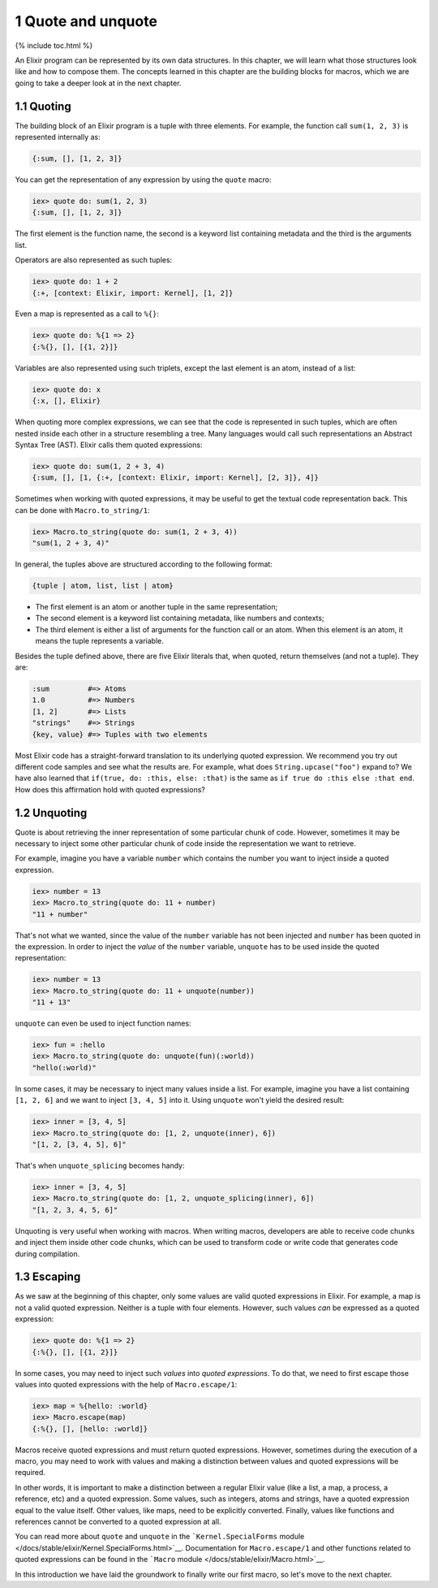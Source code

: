 1 Quote and unquote
==========================================================

{% include toc.html %}

An Elixir program can be represented by its own data structures. In this
chapter, we will learn what those structures look like and how to
compose them. The concepts learned in this chapter are the building
blocks for macros, which we are going to take a deeper look at in the
next chapter.

1.1 Quoting
-----------

The building block of an Elixir program is a tuple with three elements.
For example, the function call ``sum(1, 2, 3)`` is represented
internally as:

.. code:: elixir

    {:sum, [], [1, 2, 3]}

You can get the representation of any expression by using the ``quote``
macro:

.. code:: iex

    iex> quote do: sum(1, 2, 3)
    {:sum, [], [1, 2, 3]}

The first element is the function name, the second is a keyword list
containing metadata and the third is the arguments list.

Operators are also represented as such tuples:

.. code:: iex

    iex> quote do: 1 + 2
    {:+, [context: Elixir, import: Kernel], [1, 2]}

Even a map is represented as a call to ``%{}``:

.. code:: iex

    iex> quote do: %{1 => 2}
    {:%{}, [], [{1, 2}]}

Variables are also represented using such triplets, except the last
element is an atom, instead of a list:

.. code:: iex

    iex> quote do: x
    {:x, [], Elixir}

When quoting more complex expressions, we can see that the code is
represented in such tuples, which are often nested inside each other in
a structure resembling a tree. Many languages would call such
representations an Abstract Syntax Tree (AST). Elixir calls them quoted
expressions:

.. code:: iex

    iex> quote do: sum(1, 2 + 3, 4)
    {:sum, [], [1, {:+, [context: Elixir, import: Kernel], [2, 3]}, 4]}

Sometimes when working with quoted expressions, it may be useful to get
the textual code representation back. This can be done with
``Macro.to_string/1``:

.. code:: iex

    iex> Macro.to_string(quote do: sum(1, 2 + 3, 4))
    "sum(1, 2 + 3, 4)"

In general, the tuples above are structured according to the following
format:

.. code:: elixir

    {tuple | atom, list, list | atom}

-  The first element is an atom or another tuple in the same
   representation;
-  The second element is a keyword list containing metadata, like
   numbers and contexts;
-  The third element is either a list of arguments for the function call
   or an atom. When this element is an atom, it means the tuple
   represents a variable.

Besides the tuple defined above, there are five Elixir literals that,
when quoted, return themselves (and not a tuple). They are:

.. code:: elixir

    :sum         #=> Atoms
    1.0          #=> Numbers
    [1, 2]       #=> Lists
    "strings"    #=> Strings
    {key, value} #=> Tuples with two elements

Most Elixir code has a straight-forward translation to its underlying
quoted expression. We recommend you try out different code samples and
see what the results are. For example, what does
``String.upcase("foo")`` expand to? We have also learned that
``if(true, do: :this, else: :that)`` is the same as
``if true do :this else :that end``. How does this affirmation hold with
quoted expressions?

1.2 Unquoting
-------------

Quote is about retrieving the inner representation of some particular
chunk of code. However, sometimes it may be necessary to inject some
other particular chunk of code inside the representation we want to
retrieve.

For example, imagine you have a variable ``number`` which contains the
number you want to inject inside a quoted expression.

.. code:: iex

    iex> number = 13
    iex> Macro.to_string(quote do: 11 + number)
    "11 + number"

That's not what we wanted, since the value of the ``number`` variable
has not been injected and ``number`` has been quoted in the expression.
In order to inject the *value* of the ``number`` variable, ``unquote``
has to be used inside the quoted representation:

.. code:: iex

    iex> number = 13
    iex> Macro.to_string(quote do: 11 + unquote(number))
    "11 + 13"

``unquote`` can even be used to inject function names:

.. code:: iex

    iex> fun = :hello
    iex> Macro.to_string(quote do: unquote(fun)(:world))
    "hello(:world)"

In some cases, it may be necessary to inject many values inside a list.
For example, imagine you have a list containing ``[1, 2, 6]`` and we
want to inject ``[3, 4, 5]`` into it. Using ``unquote`` won't yield the
desired result:

.. code:: iex

    iex> inner = [3, 4, 5]
    iex> Macro.to_string(quote do: [1, 2, unquote(inner), 6])
    "[1, 2, [3, 4, 5], 6]"

That's when ``unquote_splicing`` becomes handy:

.. code:: iex

    iex> inner = [3, 4, 5]
    iex> Macro.to_string(quote do: [1, 2, unquote_splicing(inner), 6])
    "[1, 2, 3, 4, 5, 6]"

Unquoting is very useful when working with macros. When writing macros,
developers are able to receive code chunks and inject them inside other
code chunks, which can be used to transform code or write code that
generates code during compilation.

1.3 Escaping
------------

As we saw at the beginning of this chapter, only some values are valid
quoted expressions in Elixir. For example, a map is not a valid quoted
expression. Neither is a tuple with four elements. However, such values
*can* be expressed as a quoted expression:

.. code:: iex

    iex> quote do: %{1 => 2}
    {:%{}, [], [{1, 2}]}

In some cases, you may need to inject such *values* into *quoted
expressions*. To do that, we need to first escape those values into
quoted expressions with the help of ``Macro.escape/1``:

.. code:: iex

    iex> map = %{hello: :world}
    iex> Macro.escape(map)
    {:%{}, [], [hello: :world]}

Macros receive quoted expressions and must return quoted expressions.
However, sometimes during the execution of a macro, you may need to work
with values and making a distinction between values and quoted
expressions will be required.

In other words, it is important to make a distinction between a regular
Elixir value (like a list, a map, a process, a reference, etc) and a
quoted expression. Some values, such as integers, atoms and strings,
have a quoted expression equal to the value itself. Other values, like
maps, need to be explicitly converted. Finally, values like functions
and references cannot be converted to a quoted expression at all.

You can read more about ``quote`` and ``unquote`` in the
```Kernel.SpecialForms``
module </docs/stable/elixir/Kernel.SpecialForms.html>`__. Documentation
for ``Macro.escape/1`` and other functions related to quoted expressions
can be found in the ```Macro``
module </docs/stable/elixir/Macro.html>`__.

In this introduction we have laid the groundwork to finally write our
first macro, so let's move to the next chapter.
